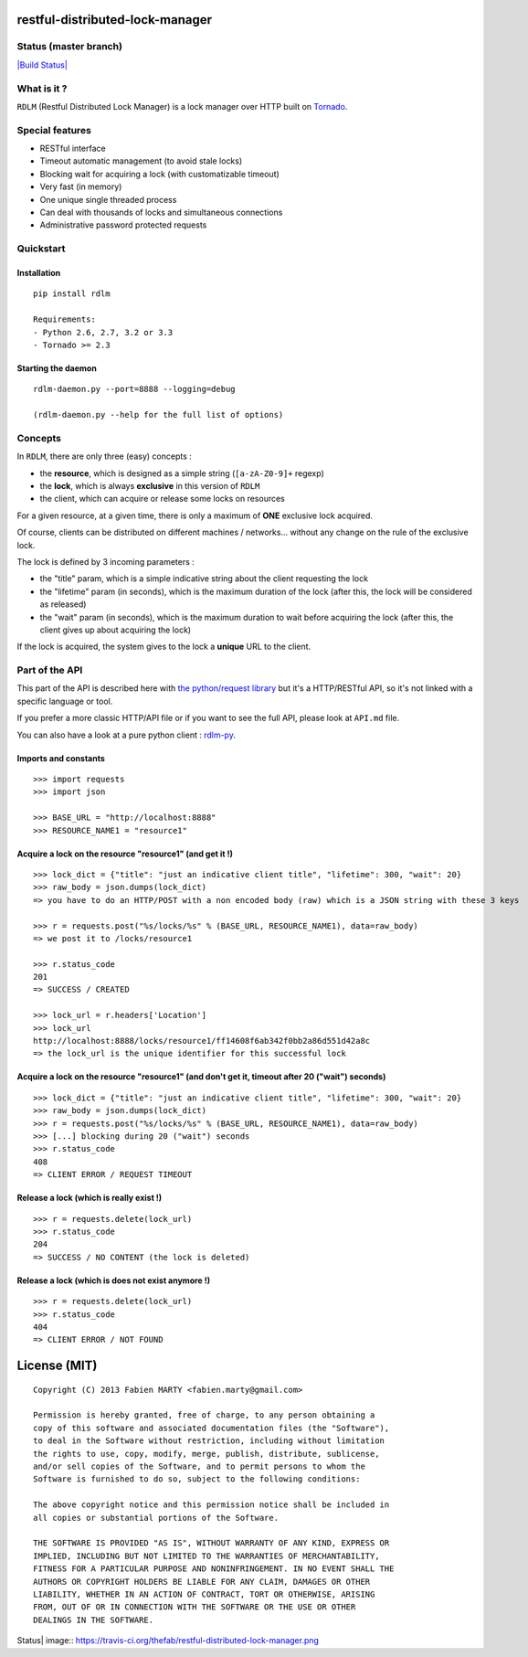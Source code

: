restful-distributed-lock-manager
================================

Status (master branch)
----------------------

`|Build
Status| <https://travis-ci.org/thefab/restful-distributed-lock-manager>`_

What is it ?
------------

``RDLM`` (Restful Distributed Lock Manager) is a lock manager over HTTP
built on `Tornado <http://www.tornadoweb.org/>`_.

Special features
----------------

-  RESTful interface
-  Timeout automatic management (to avoid stale locks)
-  Blocking wait for acquiring a lock (with customatizable timeout)
-  Very fast (in memory)
-  One unique single threaded process
-  Can deal with thousands of locks and simultaneous connections
-  Administrative password protected requests

Quickstart
----------

Installation
~~~~~~~~~~~~

::

    pip install rdlm

    Requirements: 
    - Python 2.6, 2.7, 3.2 or 3.3
    - Tornado >= 2.3

Starting the daemon
~~~~~~~~~~~~~~~~~~~

::

    rdlm-daemon.py --port=8888 --logging=debug

    (rdlm-daemon.py --help for the full list of options)

Concepts
--------

In ``RDLM``, there are only three (easy) concepts :

-  the **resource**, which is designed as a simple string
   (``[a-zA-Z0-9]+`` regexp)
-  the **lock**, which is always **exclusive** in this version of
   ``RDLM``
-  the client, which can acquire or release some locks on resources

For a given resource, at a given time, there is only a maximum of
**ONE** exclusive lock acquired.

Of course, clients can be distributed on different machines /
networks... without any change on the rule of the exclusive lock.

The lock is defined by 3 incoming parameters :

-  the "title" param, which is a simple indicative string about the
   client requesting the lock
-  the "lifetime" param (in seconds), which is the maximum duration of
   the lock (after this, the lock will be considered as released)
-  the "wait" param (in seconds), which is the maximum duration to wait
   before acquiring the lock (after this, the client gives up about
   acquiring the lock)

If the lock is acquired, the system gives to the lock a **unique** URL
to the client.

Part of the API
---------------

This part of the API is described here with `the python/request
library <http://python-requests.org>`_ but it's a HTTP/RESTful API, so
it's not linked with a specific language or tool.

If you prefer a more classic HTTP/API file or if you want to see the
full API, please look at ``API.md`` file.

You can also have a look at a pure python client :
`rdlm-py <https://github.com/thefab/rdlm-py>`_.

Imports and constants
~~~~~~~~~~~~~~~~~~~~~

::

    >>> import requests
    >>> import json

    >>> BASE_URL = "http://localhost:8888"
    >>> RESOURCE_NAME1 = "resource1"

Acquire a lock on the resource "resource1" (and get it !)
~~~~~~~~~~~~~~~~~~~~~~~~~~~~~~~~~~~~~~~~~~~~~~~~~~~~~~~~~

::

    >>> lock_dict = {"title": "just an indicative client title", "lifetime": 300, "wait": 20}
    >>> raw_body = json.dumps(lock_dict)
    => you have to do an HTTP/POST with a non encoded body (raw) which is a JSON string with these 3 keys

    >>> r = requests.post("%s/locks/%s" % (BASE_URL, RESOURCE_NAME1), data=raw_body)
    => we post it to /locks/resource1

    >>> r.status_code
    201
    => SUCCESS / CREATED

    >>> lock_url = r.headers['Location']
    >>> lock_url
    http://localhost:8888/locks/resource1/ff14608f6ab342f0bb2a86d551d42a8c
    => the lock_url is the unique identifier for this successful lock

Acquire a lock on the resource "resource1" (and don't get it, timeout after 20 ("wait") seconds)
~~~~~~~~~~~~~~~~~~~~~~~~~~~~~~~~~~~~~~~~~~~~~~~~~~~~~~~~~~~~~~~~~~~~~~~~~~~~~~~~~~~~~~~~~~~~~~~~

::

    >>> lock_dict = {"title": "just an indicative client title", "lifetime": 300, "wait": 20}
    >>> raw_body = json.dumps(lock_dict)
    >>> r = requests.post("%s/locks/%s" % (BASE_URL, RESOURCE_NAME1), data=raw_body)
    >>> [...] blocking during 20 ("wait") seconds
    >>> r.status_code
    408
    => CLIENT ERROR / REQUEST TIMEOUT

Release a lock (which is really exist !)
~~~~~~~~~~~~~~~~~~~~~~~~~~~~~~~~~~~~~~~~

::

    >>> r = requests.delete(lock_url)
    >>> r.status_code
    204
    => SUCCESS / NO CONTENT (the lock is deleted)

Release a lock (which is does not exist anymore !)
~~~~~~~~~~~~~~~~~~~~~~~~~~~~~~~~~~~~~~~~~~~~~~~~~~

::

    >>> r = requests.delete(lock_url)
    >>> r.status_code
    404
    => CLIENT ERROR / NOT FOUND

License (MIT)
=============

::

    Copyright (C) 2013 Fabien MARTY <fabien.marty@gmail.com>

    Permission is hereby granted, free of charge, to any person obtaining a 
    copy of this software and associated documentation files (the "Software"),
    to deal in the Software without restriction, including without limitation
    the rights to use, copy, modify, merge, publish, distribute, sublicense, 
    and/or sell copies of the Software, and to permit persons to whom the 
    Software is furnished to do so, subject to the following conditions:

    The above copyright notice and this permission notice shall be included in
    all copies or substantial portions of the Software.

    THE SOFTWARE IS PROVIDED "AS IS", WITHOUT WARRANTY OF ANY KIND, EXPRESS OR
    IMPLIED, INCLUDING BUT NOT LIMITED TO THE WARRANTIES OF MERCHANTABILITY,
    FITNESS FOR A PARTICULAR PURPOSE AND NONINFRINGEMENT. IN NO EVENT SHALL THE
    AUTHORS OR COPYRIGHT HOLDERS BE LIABLE FOR ANY CLAIM, DAMAGES OR OTHER
    LIABILITY, WHETHER IN AN ACTION OF CONTRACT, TORT OR OTHERWISE, ARISING 
    FROM, OUT OF OR IN CONNECTION WITH THE SOFTWARE OR THE USE OR OTHER 
    DEALINGS IN THE SOFTWARE.

.. |Build
Status| image:: https://travis-ci.org/thefab/restful-distributed-lock-manager.png
